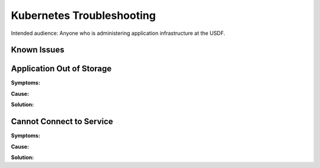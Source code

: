 ###############################
Kubernetes Troubleshooting
###############################

Intended audience: Anyone who is administering application infrastructure at the USDF.

Known Issues
============

Application Out of Storage
==========================

**Symptoms:**

**Cause:**

**Solution:**

Cannot Connect to Service
=========================

**Symptoms:**

**Cause:**

**Solution:**
